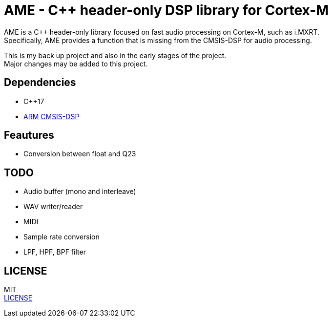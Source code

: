 = AME - C++ header-only DSP library for Cortex-M

AME is a C++ header-only library focused on fast audio processing on Cortex-M, such as i.MXRT. +
Specifically, AME provides a function that is missing from the CMSIS-DSP for audio processing. +

This is my back up project and also in the early stages of the project.  +
Major changes may be added to this project. +

== Dependencies
* C++17
* https://arm-software.github.io/CMSIS_5/DSP/html/index.html[ARM CMSIS-DSP] +

== Feautures
* Conversion between float and Q23

== TODO  
* Audio buffer (mono and interleave)
* WAV writer/reader
* MIDI
* Sample rate conversion
* LPF, HPF, BPF filter

== LICENSE
MIT +
link:LICENSE[LICENSE]
